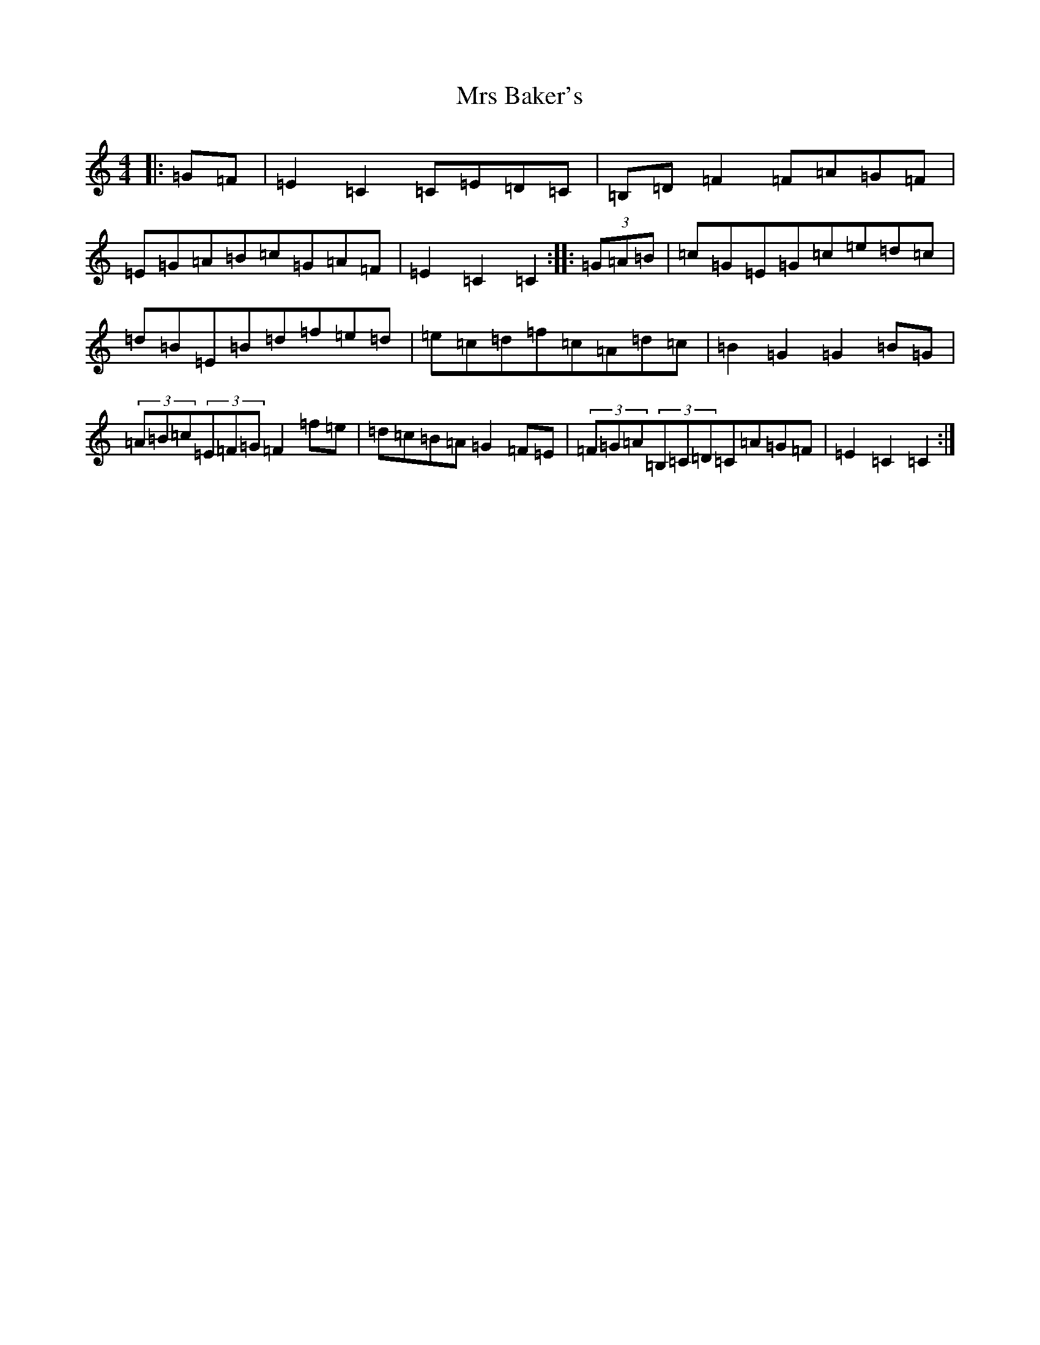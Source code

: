X: 14846
T: Mrs Baker's
S: https://thesession.org/tunes/8183#setting8183
Z: F Major
R: hornpipe
M: 4/4
L: 1/8
K: C Major
|:=G=F|=E2=C2=C=E=D=C|=B,=D=F2=F=A=G=F|=E=G=A=B=c=G=A=F|=E2=C2=C2:||:(3=G=A=B|=c=G=E=G=c=e=d=c|=d=B=E=B=d=f=e=d|=e=c=d=f=c=A=d=c|=B2=G2=G2=B=G|(3=A=B=c(3=E=F=G=F2=f=e|=d=c=B=A=G2=F=E|(3=F=G=A(3=B,=C=D=C=A=G=F|=E2=C2=C2:|